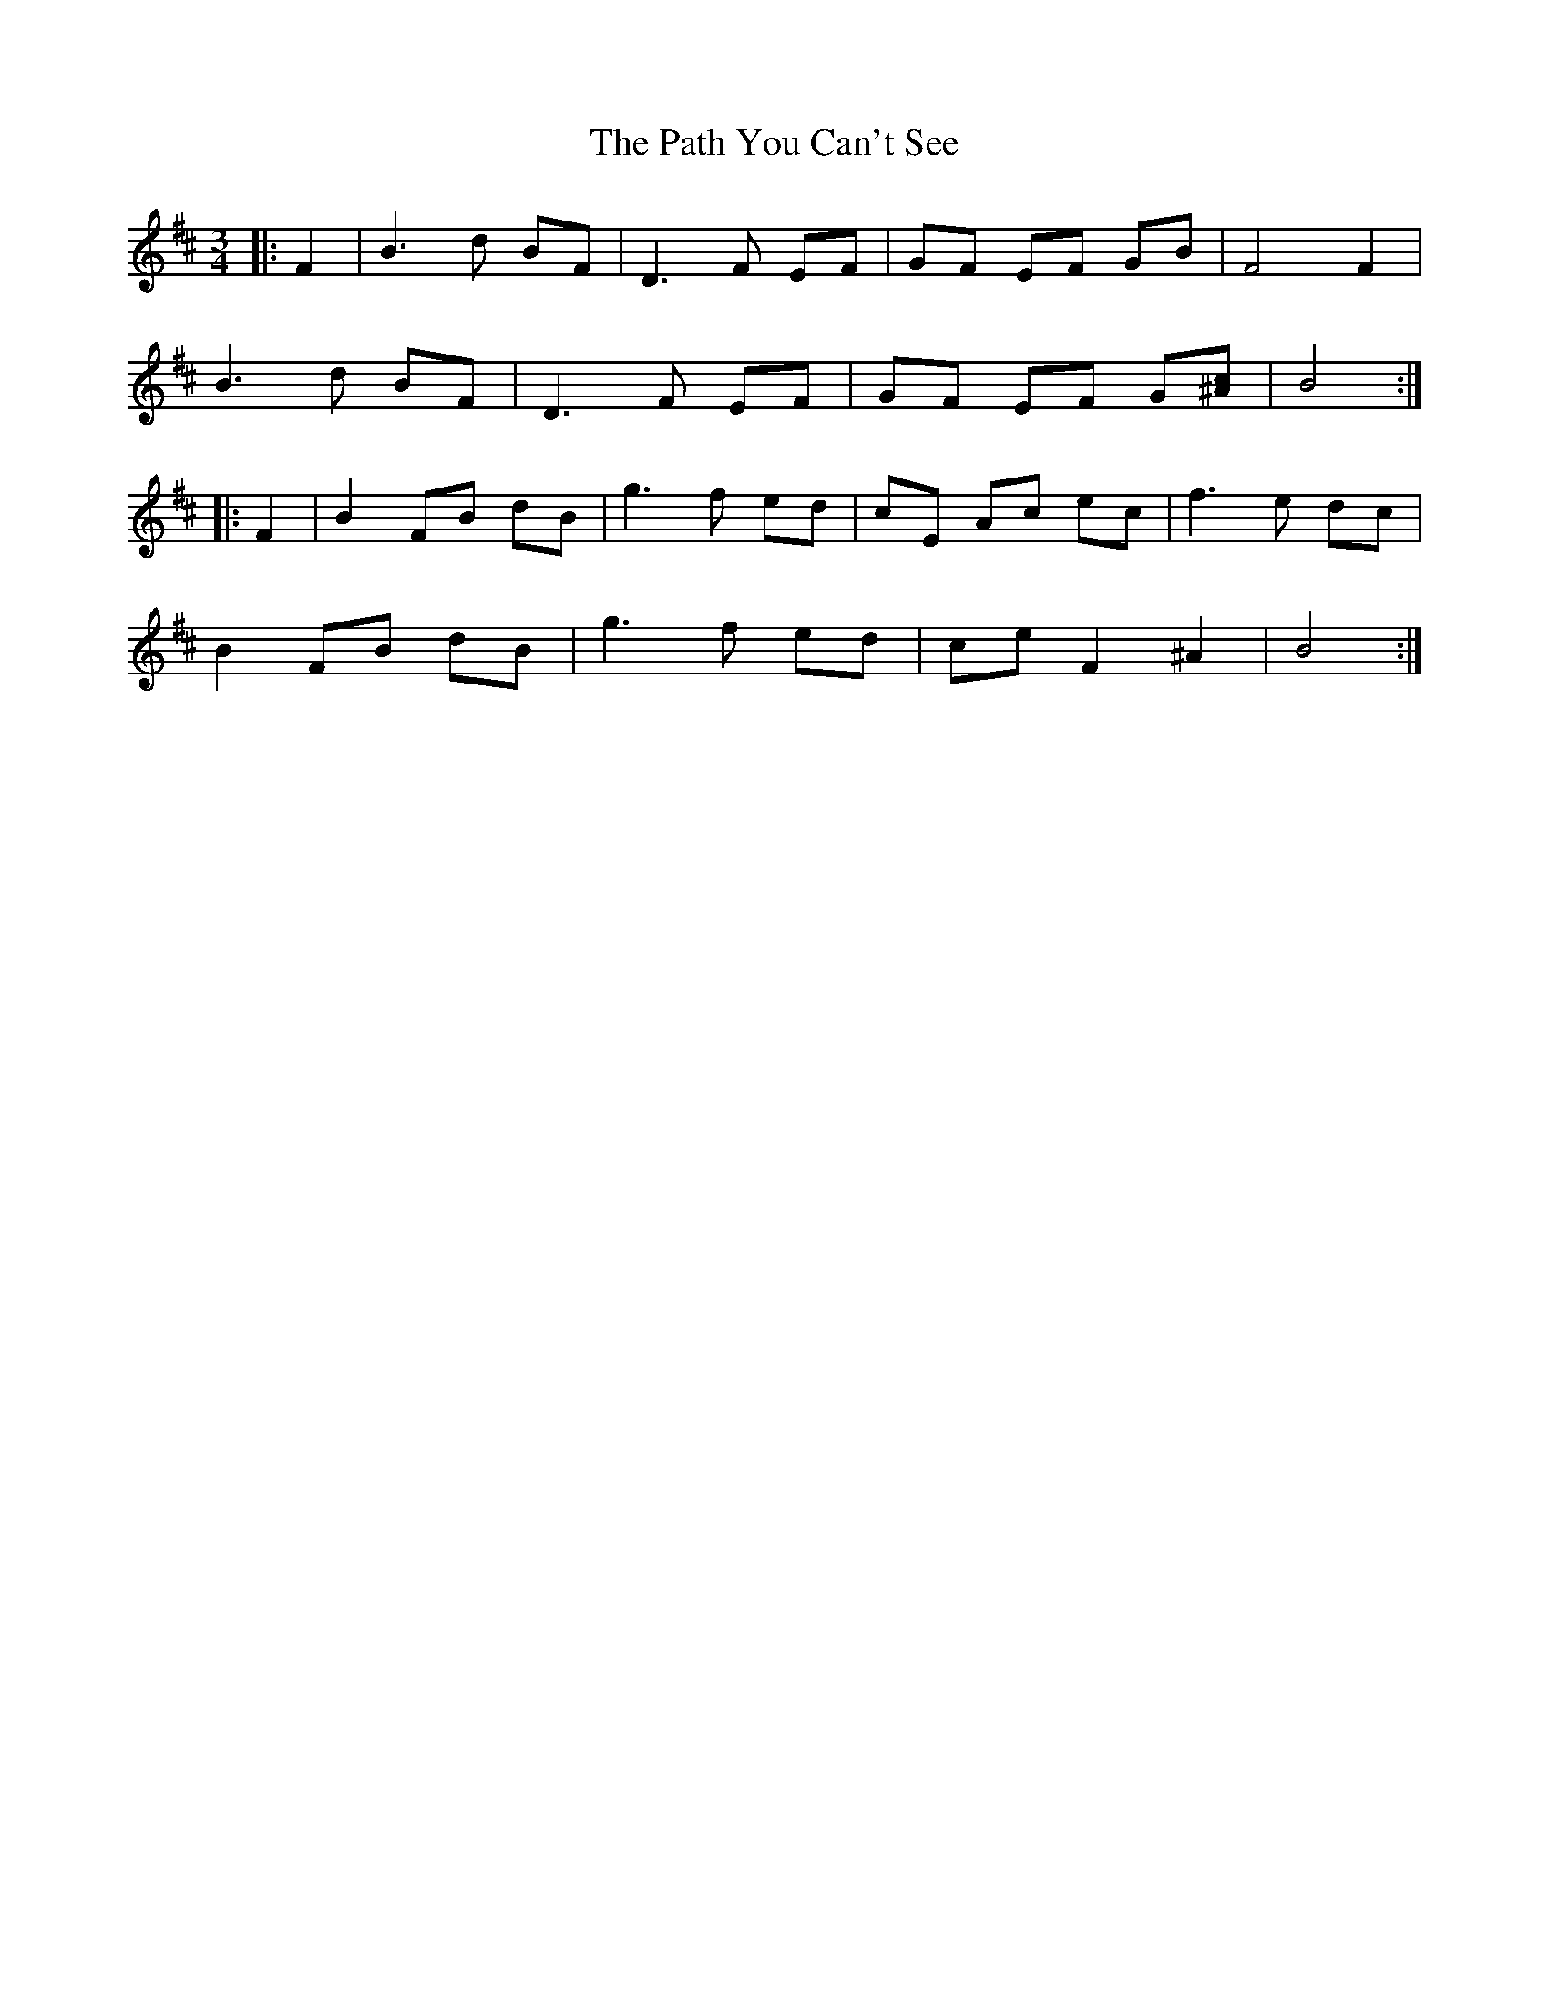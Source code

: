 X: 31754
T: Path You Can't See, The
R: waltz
M: 3/4
K: Bminor
|:F2|B3d BF|D3F EF|GF EF GB|F4 F2|
B3d BF|D3F EF|GF EF G[c^A]|B4:|
|:F2|B2 FB dB|g3f ed|cE Ac ec|f3e dc|
B2 FB dB|g3f ed|ce F2 ^A2|B4:|

